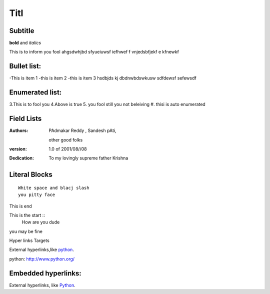 Titl
==========
Subtitle
----------

**bold** and *italics*


This is to inform you fool
ahgsdwhjbd sfyueiuwsf iefhwef f
\vnjedsbfjekf e
kfnewkf

Bullet list:
----------------

-This is item 1
-this is item 2
-this is item 3
hsdbjds kj dbdnwbdswkusw 
sdfdewsf
sefewsdf

Enumerated list:
-------------------

3.This is to fool you
4.Above is true
5. you fool still you not beleiving
#. thisi is auto enumerated

Field Lists
-----------
:Authors:
    PAdmakar Reddy ,
    Sandesh pAti,
   other good folks
:version: 1.0 of 2001/08//08
:Dedication: To my lovingly supreme father Krishna

Literal Blocks
--------------

::

    White space and blacj slash
    you pitty face 


This is end

This is the start ::
  How are you dude

you may be fine

Hyper links Targets


External hyperlinks,like python_.

python: http://www.python.org/

Embedded hyperlinks:
-------------------

External hyperlinks, like `Python <http://www.python.org/>`_.



